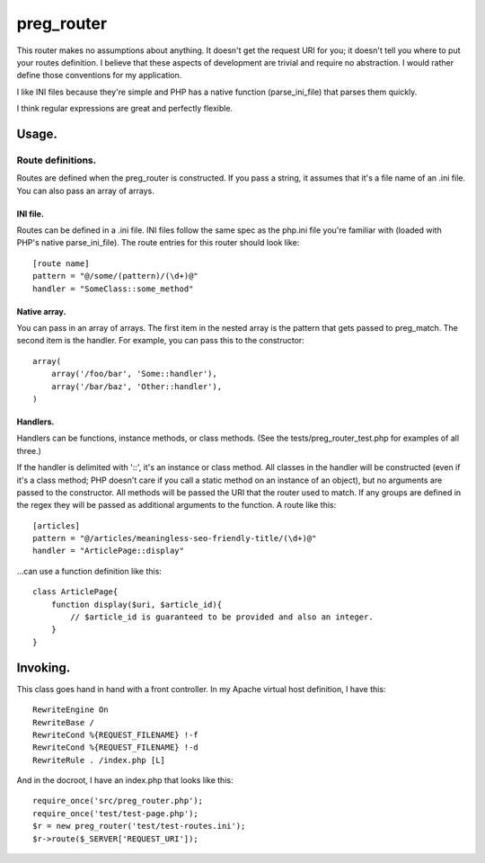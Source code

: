 ===========
preg_router
===========

This router makes no assumptions about anything. It doesn't get the request URI
for you; it doesn't tell you where to put your routes definition. I believe
that these aspects of development are trivial and require no abstraction. I
would rather define those conventions for my application.

I like INI files because they're simple and PHP has a native function
(parse_ini_file) that parses them quickly.

I think regular expressions are great and perfectly flexible.

Usage.
======

------------------
Route definitions.
------------------
Routes are defined when the preg_router is constructed. If you pass a string,
it assumes that it's a file name of an .ini file. You can also pass an array of
arrays.

INI file.
---------
Routes can be defined in a .ini file. INI files follow the same spec as the
php.ini file you're familiar with (loaded with PHP's native parse_ini_file).
The route entries for this router should look like::

    [route name]
    pattern = "@/some/(pattern)/(\d+)@"
    handler = "SomeClass::some_method"

Native array.
-------------
You can pass in an array of arrays. The first item in the nested array is
the pattern that gets passed to preg_match. The second item is the handler.
For example, you can pass this to the constructor::

    array(
        array('/foo/bar', 'Some::handler'),
        array('/bar/baz', 'Other::handler'),
    )

Handlers.
---------
Handlers can be functions, instance methods, or class methods. (See the
tests/preg_router_test.php for examples of all three.)

If the handler is delimited with '::', it's an instance or class method.  All
classes in the handler will be constructed (even if it's a class method; PHP
doesn't care if you call a static method on an instance of an object), but no
arguments are passed to the constructor. All methods will be passed the URI
that the router used to match. If any groups are defined in the regex they will
be passed as additional arguments to the function. A route like this::

    [articles]
    pattern = "@/articles/meaningless-seo-friendly-title/(\d+)@"
    handler = "ArticlePage::display"

...can use a function definition like this::

    class ArticlePage{
        function display($uri, $article_id){
            // $article_id is guaranteed to be provided and also an integer.
        }
    }

Invoking.
=========

This class goes hand in hand with a front controller. In my Apache virtual host
definition, I have this::

    RewriteEngine On
    RewriteBase /
    RewriteCond %{REQUEST_FILENAME} !-f
    RewriteCond %{REQUEST_FILENAME} !-d
    RewriteRule . /index.php [L]

And in the docroot, I have an index.php that looks like this::

    require_once('src/preg_router.php');
    require_once('test/test-page.php');
    $r = new preg_router('test/test-routes.ini');
    $r->route($_SERVER['REQUEST_URI']);
